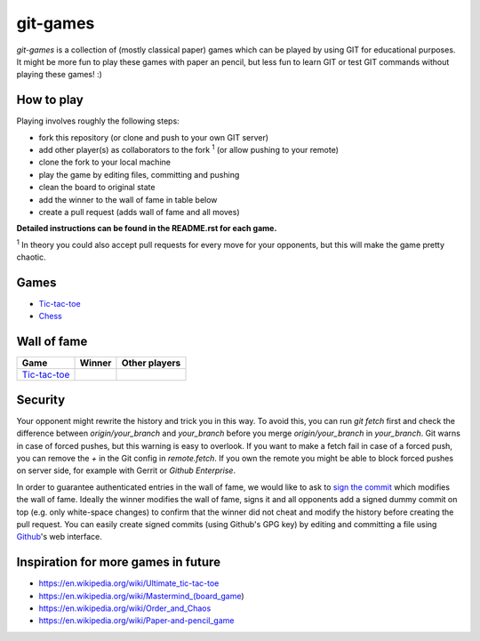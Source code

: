 git-games
=========

*git-games* is a collection of (mostly classical paper) games which can be played by using GIT for educational purposes. It might be more fun to play these games with paper an pencil, but less fun to learn GIT or test GIT commands without playing these games! :)


How to play
-----------

Playing involves roughly the following steps:

- fork this repository (or clone and push to your own GIT server)
- add other player(s) as collaborators to the fork :sup:`1` (or allow pushing to your remote)
- clone the fork to your local machine
- play the game by editing files, committing and pushing
- clean the board to original state
- add the winner to the wall of fame in table below
- create a pull request (adds wall of fame and all moves)

**Detailed instructions can be found in the README.rst for each game.**

:sup:`1` In theory you could also accept pull requests for every move for your opponents, but this will make the game pretty chaotic.

Games
-----

- Tic-tac-toe_
- Chess_

.. _Tic-tac-toe: tic-tac-toe/README.rst
.. _Chess: chess/README.rst


Wall of fame
------------

+----------------------+------------+---------------+
| Game                 | Winner     | Other players |
+======================+============+===============+
| Tic-tac-toe_         |            |               |
+----------------------+------------+---------------+


Security
--------

Your opponent might rewrite the history and trick you in this way. To avoid
this, you can run `git fetch` first and check the difference between
`origin/your_branch` and `your_branch` before you merge `origin/your_branch` in
`your_branch`. Git warns in case of forced pushes, but this warning is easy to
overlook. If you want to make a fetch fail in case of a forced push, you can
remove the `+` in the Git config in `remote.fetch`. If you own the remote you
might be able to block forced pushes on server side, for example with Gerrit or
`Github Enterprise`.

In order to guarantee authenticated entries in the wall of fame, we would like
to ask to `sign the commit`_ which modifies the wall of fame. Ideally the
winner modifies the wall of fame, signs it and all opponents add a signed dummy
commit on top (e.g. only white-space changes) to confirm that the winner did
not cheat and modify the history before creating the pull request. You can
easily create signed commits (using Github's GPG key) by editing and committing
a file using `Github`_'s web interface.

.. _`Github Enterprise`: https://help.github.com/en/enterprise/2.15/admin/developer-workflow/blocking-force-pushes-to-a-repository
.. _`sign the commit`: https://git-scm.com/book/en/v2/Git-Tools-Signing-Your-Work
.. _`Github`: https://help.github.com/en/articles/signing-commits


Inspiration for more games in future
------------------------------------

- https://en.wikipedia.org/wiki/Ultimate_tic-tac-toe
- https://en.wikipedia.org/wiki/Mastermind_(board_game)
- https://en.wikipedia.org/wiki/Order_and_Chaos
- https://en.wikipedia.org/wiki/Paper-and-pencil_game
